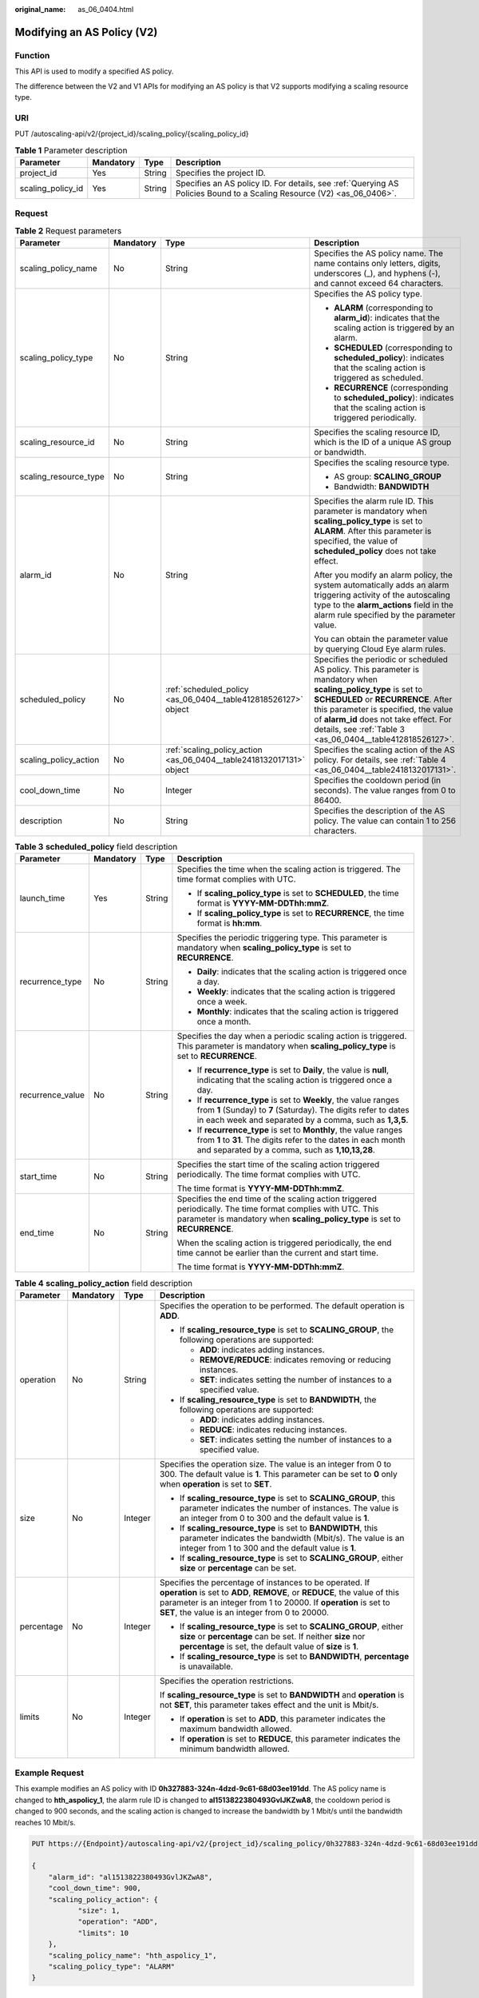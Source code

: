 :original_name: as_06_0404.html

.. _as_06_0404:

Modifying an AS Policy (V2)
===========================

Function
--------

This API is used to modify a specified AS policy.

The difference between the V2 and V1 APIs for modifying an AS policy is that V2 supports modifying a scaling resource type.

URI
---

PUT /autoscaling-api/v2/{project_id}/scaling_policy/{scaling_policy_id}

.. table:: **Table 1** Parameter description

   +-------------------+-----------+--------+------------------------------------------------------------------------------------------------------------------------+
   | Parameter         | Mandatory | Type   | Description                                                                                                            |
   +===================+===========+========+========================================================================================================================+
   | project_id        | Yes       | String | Specifies the project ID.                                                                                              |
   +-------------------+-----------+--------+------------------------------------------------------------------------------------------------------------------------+
   | scaling_policy_id | Yes       | String | Specifies an AS policy ID. For details, see :ref:`Querying AS Policies Bound to a Scaling Resource (V2) <as_06_0406>`. |
   +-------------------+-----------+--------+------------------------------------------------------------------------------------------------------------------------+

Request
-------

.. table:: **Table 2** Request parameters

   +-----------------------+-----------------+----------------------------------------------------------------------+--------------------------------------------------------------------------------------------------------------------------------------------------------------------------------------------------------------------------------------------------------------------------------------------------------+
   | Parameter             | Mandatory       | Type                                                                 | Description                                                                                                                                                                                                                                                                                            |
   +=======================+=================+======================================================================+========================================================================================================================================================================================================================================================================================================+
   | scaling_policy_name   | No              | String                                                               | Specifies the AS policy name. The name contains only letters, digits, underscores (_), and hyphens (-), and cannot exceed 64 characters.                                                                                                                                                               |
   +-----------------------+-----------------+----------------------------------------------------------------------+--------------------------------------------------------------------------------------------------------------------------------------------------------------------------------------------------------------------------------------------------------------------------------------------------------+
   | scaling_policy_type   | No              | String                                                               | Specifies the AS policy type.                                                                                                                                                                                                                                                                          |
   |                       |                 |                                                                      |                                                                                                                                                                                                                                                                                                        |
   |                       |                 |                                                                      | -  **ALARM** (corresponding to **alarm_id**): indicates that the scaling action is triggered by an alarm.                                                                                                                                                                                              |
   |                       |                 |                                                                      | -  **SCHEDULED** (corresponding to **scheduled_policy**): indicates that the scaling action is triggered as scheduled.                                                                                                                                                                                 |
   |                       |                 |                                                                      | -  **RECURRENCE** (corresponding to **scheduled_policy**): indicates that the scaling action is triggered periodically.                                                                                                                                                                                |
   +-----------------------+-----------------+----------------------------------------------------------------------+--------------------------------------------------------------------------------------------------------------------------------------------------------------------------------------------------------------------------------------------------------------------------------------------------------+
   | scaling_resource_id   | No              | String                                                               | Specifies the scaling resource ID, which is the ID of a unique AS group or bandwidth.                                                                                                                                                                                                                  |
   +-----------------------+-----------------+----------------------------------------------------------------------+--------------------------------------------------------------------------------------------------------------------------------------------------------------------------------------------------------------------------------------------------------------------------------------------------------+
   | scaling_resource_type | No              | String                                                               | Specifies the scaling resource type.                                                                                                                                                                                                                                                                   |
   |                       |                 |                                                                      |                                                                                                                                                                                                                                                                                                        |
   |                       |                 |                                                                      | -  AS group: **SCALING_GROUP**                                                                                                                                                                                                                                                                         |
   |                       |                 |                                                                      | -  Bandwidth: **BANDWIDTH**                                                                                                                                                                                                                                                                            |
   +-----------------------+-----------------+----------------------------------------------------------------------+--------------------------------------------------------------------------------------------------------------------------------------------------------------------------------------------------------------------------------------------------------------------------------------------------------+
   | alarm_id              | No              | String                                                               | Specifies the alarm rule ID. This parameter is mandatory when **scaling_policy_type** is set to **ALARM**. After this parameter is specified, the value of **scheduled_policy** does not take effect.                                                                                                  |
   |                       |                 |                                                                      |                                                                                                                                                                                                                                                                                                        |
   |                       |                 |                                                                      | After you modify an alarm policy, the system automatically adds an alarm triggering activity of the autoscaling type to the **alarm_actions** field in the alarm rule specified by the parameter value.                                                                                                |
   |                       |                 |                                                                      |                                                                                                                                                                                                                                                                                                        |
   |                       |                 |                                                                      | You can obtain the parameter value by querying Cloud Eye alarm rules.                                                                                                                                                                                                                                  |
   +-----------------------+-----------------+----------------------------------------------------------------------+--------------------------------------------------------------------------------------------------------------------------------------------------------------------------------------------------------------------------------------------------------------------------------------------------------+
   | scheduled_policy      | No              | :ref:`scheduled_policy <as_06_0404__table412818526127>` object       | Specifies the periodic or scheduled AS policy. This parameter is mandatory when **scaling_policy_type** is set to **SCHEDULED** or **RECURRENCE**. After this parameter is specified, the value of **alarm_id** does not take effect. For details, see :ref:`Table 3 <as_06_0404__table412818526127>`. |
   +-----------------------+-----------------+----------------------------------------------------------------------+--------------------------------------------------------------------------------------------------------------------------------------------------------------------------------------------------------------------------------------------------------------------------------------------------------+
   | scaling_policy_action | No              | :ref:`scaling_policy_action <as_06_0404__table2418132017131>` object | Specifies the scaling action of the AS policy. For details, see :ref:`Table 4 <as_06_0404__table2418132017131>`.                                                                                                                                                                                       |
   +-----------------------+-----------------+----------------------------------------------------------------------+--------------------------------------------------------------------------------------------------------------------------------------------------------------------------------------------------------------------------------------------------------------------------------------------------------+
   | cool_down_time        | No              | Integer                                                              | Specifies the cooldown period (in seconds). The value ranges from 0 to 86400.                                                                                                                                                                                                                          |
   +-----------------------+-----------------+----------------------------------------------------------------------+--------------------------------------------------------------------------------------------------------------------------------------------------------------------------------------------------------------------------------------------------------------------------------------------------------+
   | description           | No              | String                                                               | Specifies the description of the AS policy. The value can contain 1 to 256 characters.                                                                                                                                                                                                                 |
   +-----------------------+-----------------+----------------------------------------------------------------------+--------------------------------------------------------------------------------------------------------------------------------------------------------------------------------------------------------------------------------------------------------------------------------------------------------+

.. _as_06_0404__table412818526127:

.. table:: **Table 3** **scheduled_policy** field description

   +------------------+-----------------+-----------------+-----------------------------------------------------------------------------------------------------------------------------------------------------------------------------------------------+
   | Parameter        | Mandatory       | Type            | Description                                                                                                                                                                                   |
   +==================+=================+=================+===============================================================================================================================================================================================+
   | launch_time      | Yes             | String          | Specifies the time when the scaling action is triggered. The time format complies with UTC.                                                                                                   |
   |                  |                 |                 |                                                                                                                                                                                               |
   |                  |                 |                 | -  If **scaling_policy_type** is set to **SCHEDULED**, the time format is **YYYY-MM-DDThh:mmZ**.                                                                                              |
   |                  |                 |                 | -  If **scaling_policy_type** is set to **RECURRENCE**, the time format is **hh:mm**.                                                                                                         |
   +------------------+-----------------+-----------------+-----------------------------------------------------------------------------------------------------------------------------------------------------------------------------------------------+
   | recurrence_type  | No              | String          | Specifies the periodic triggering type. This parameter is mandatory when **scaling_policy_type** is set to **RECURRENCE**.                                                                    |
   |                  |                 |                 |                                                                                                                                                                                               |
   |                  |                 |                 | -  **Daily**: indicates that the scaling action is triggered once a day.                                                                                                                      |
   |                  |                 |                 | -  **Weekly**: indicates that the scaling action is triggered once a week.                                                                                                                    |
   |                  |                 |                 | -  **Monthly**: indicates that the scaling action is triggered once a month.                                                                                                                  |
   +------------------+-----------------+-----------------+-----------------------------------------------------------------------------------------------------------------------------------------------------------------------------------------------+
   | recurrence_value | No              | String          | Specifies the day when a periodic scaling action is triggered. This parameter is mandatory when **scaling_policy_type** is set to **RECURRENCE**.                                             |
   |                  |                 |                 |                                                                                                                                                                                               |
   |                  |                 |                 | -  If **recurrence_type** is set to **Daily**, the value is **null**, indicating that the scaling action is triggered once a day.                                                             |
   |                  |                 |                 | -  If **recurrence_type** is set to **Weekly**, the value ranges from **1** (Sunday) to **7** (Saturday). The digits refer to dates in each week and separated by a comma, such as **1,3,5**. |
   |                  |                 |                 | -  If **recurrence_type** is set to **Monthly**, the value ranges from **1** to **31**. The digits refer to the dates in each month and separated by a comma, such as **1,10,13,28**.         |
   +------------------+-----------------+-----------------+-----------------------------------------------------------------------------------------------------------------------------------------------------------------------------------------------+
   | start_time       | No              | String          | Specifies the start time of the scaling action triggered periodically. The time format complies with UTC.                                                                                     |
   |                  |                 |                 |                                                                                                                                                                                               |
   |                  |                 |                 | The time format is **YYYY-MM-DDThh:mmZ**.                                                                                                                                                     |
   +------------------+-----------------+-----------------+-----------------------------------------------------------------------------------------------------------------------------------------------------------------------------------------------+
   | end_time         | No              | String          | Specifies the end time of the scaling action triggered periodically. The time format complies with UTC. This parameter is mandatory when **scaling_policy_type** is set to **RECURRENCE**.    |
   |                  |                 |                 |                                                                                                                                                                                               |
   |                  |                 |                 | When the scaling action is triggered periodically, the end time cannot be earlier than the current and start time.                                                                            |
   |                  |                 |                 |                                                                                                                                                                                               |
   |                  |                 |                 | The time format is **YYYY-MM-DDThh:mmZ**.                                                                                                                                                     |
   +------------------+-----------------+-----------------+-----------------------------------------------------------------------------------------------------------------------------------------------------------------------------------------------+

.. _as_06_0404__table2418132017131:

.. table:: **Table 4** **scaling_policy_action** field description

   +-----------------+-----------------+-----------------+--------------------------------------------------------------------------------------------------------------------------------------------------------------------------------------------------------------------------------------------------------------+
   | Parameter       | Mandatory       | Type            | Description                                                                                                                                                                                                                                                  |
   +=================+=================+=================+==============================================================================================================================================================================================================================================================+
   | operation       | No              | String          | Specifies the operation to be performed. The default operation is **ADD**.                                                                                                                                                                                   |
   |                 |                 |                 |                                                                                                                                                                                                                                                              |
   |                 |                 |                 | -  If **scaling_resource_type** is set to **SCALING_GROUP**, the following operations are supported:                                                                                                                                                         |
   |                 |                 |                 |                                                                                                                                                                                                                                                              |
   |                 |                 |                 |    -  **ADD**: indicates adding instances.                                                                                                                                                                                                                   |
   |                 |                 |                 |    -  **REMOVE/REDUCE**: indicates removing or reducing instances.                                                                                                                                                                                           |
   |                 |                 |                 |    -  **SET**: indicates setting the number of instances to a specified value.                                                                                                                                                                               |
   |                 |                 |                 |                                                                                                                                                                                                                                                              |
   |                 |                 |                 | -  If **scaling_resource_type** is set to **BANDWIDTH**, the following operations are supported:                                                                                                                                                             |
   |                 |                 |                 |                                                                                                                                                                                                                                                              |
   |                 |                 |                 |    -  **ADD**: indicates adding instances.                                                                                                                                                                                                                   |
   |                 |                 |                 |    -  **REDUCE**: indicates reducing instances.                                                                                                                                                                                                              |
   |                 |                 |                 |    -  **SET**: indicates setting the number of instances to a specified value.                                                                                                                                                                               |
   +-----------------+-----------------+-----------------+--------------------------------------------------------------------------------------------------------------------------------------------------------------------------------------------------------------------------------------------------------------+
   | size            | No              | Integer         | Specifies the operation size. The value is an integer from 0 to 300. The default value is **1**. This parameter can be set to **0** only when **operation** is set to **SET**.                                                                               |
   |                 |                 |                 |                                                                                                                                                                                                                                                              |
   |                 |                 |                 | -  If **scaling_resource_type** is set to **SCALING_GROUP**, this parameter indicates the number of instances. The value is an integer from 0 to 300 and the default value is **1**.                                                                         |
   |                 |                 |                 | -  If **scaling_resource_type** is set to **BANDWIDTH**, this parameter indicates the bandwidth (Mbit/s). The value is an integer from 1 to 300 and the default value is **1**.                                                                              |
   |                 |                 |                 | -  If **scaling_resource_type** is set to **SCALING_GROUP**, either **size** or **percentage** can be set.                                                                                                                                                   |
   +-----------------+-----------------+-----------------+--------------------------------------------------------------------------------------------------------------------------------------------------------------------------------------------------------------------------------------------------------------+
   | percentage      | No              | Integer         | Specifies the percentage of instances to be operated. If **operation** is set to **ADD**, **REMOVE**, or **REDUCE**, the value of this parameter is an integer from 1 to 20000. If **operation** is set to **SET**, the value is an integer from 0 to 20000. |
   |                 |                 |                 |                                                                                                                                                                                                                                                              |
   |                 |                 |                 | -  If **scaling_resource_type** is set to **SCALING_GROUP**, either **size** or **percentage** can be set. If neither **size** nor **percentage** is set, the default value of **size** is **1**.                                                            |
   |                 |                 |                 | -  If **scaling_resource_type** is set to **BANDWIDTH**, **percentage** is unavailable.                                                                                                                                                                      |
   +-----------------+-----------------+-----------------+--------------------------------------------------------------------------------------------------------------------------------------------------------------------------------------------------------------------------------------------------------------+
   | limits          | No              | Integer         | Specifies the operation restrictions.                                                                                                                                                                                                                        |
   |                 |                 |                 |                                                                                                                                                                                                                                                              |
   |                 |                 |                 | If **scaling_resource_type** is set to **BANDWIDTH** and **operation** is not **SET**, this parameter takes effect and the unit is Mbit/s.                                                                                                                   |
   |                 |                 |                 |                                                                                                                                                                                                                                                              |
   |                 |                 |                 | -  If **operation** is set to **ADD**, this parameter indicates the maximum bandwidth allowed.                                                                                                                                                               |
   |                 |                 |                 | -  If **operation** is set to **REDUCE**, this parameter indicates the minimum bandwidth allowed.                                                                                                                                                            |
   +-----------------+-----------------+-----------------+--------------------------------------------------------------------------------------------------------------------------------------------------------------------------------------------------------------------------------------------------------------+

Example Request
---------------

This example modifies an AS policy with ID **0h327883-324n-4dzd-9c61-68d03ee191dd**. The AS policy name is changed to **hth_aspolicy_1**, the alarm rule ID is changed to **al1513822380493GvlJKZwA8**, the cooldown period is changed to 900 seconds, and the scaling action is changed to increase the bandwidth by 1 Mbit/s until the bandwidth reaches 10 Mbit/s.

.. code-block:: text

   PUT https://{Endpoint}/autoscaling-api/v2/{project_id}/scaling_policy/0h327883-324n-4dzd-9c61-68d03ee191dd

   {
       "alarm_id": "al1513822380493GvlJKZwA8",
       "cool_down_time": 900,
       "scaling_policy_action": {
              "size": 1,
              "operation": "ADD",
              "limits": 10
       },
       "scaling_policy_name": "hth_aspolicy_1",
       "scaling_policy_type": "ALARM"
   }

Response
--------

.. table:: **Table 5** Response parameters

   ================= ====== ===========================
   Parameter         Type   Description
   ================= ====== ===========================
   scaling_policy_id String Specifies the AS policy ID.
   ================= ====== ===========================

Example Response
----------------

.. code-block::

   {
        "scaling_policy_id": "0h327883-324n-4dzd-9c61-68d03ee191dd"
   }

Returned Values
---------------

-  Normal

   200

-  Abnormal

   +-----------------------------------+--------------------------------------------------------------------------------------------+
   | Returned Value                    | Description                                                                                |
   +===================================+============================================================================================+
   | 400 Bad Request                   | The server failed to process the request.                                                  |
   +-----------------------------------+--------------------------------------------------------------------------------------------+
   | 401 Unauthorized                  | You must enter the username and password to access the requested page.                     |
   +-----------------------------------+--------------------------------------------------------------------------------------------+
   | 403 Forbidden                     | You are forbidden to access the requested page.                                            |
   +-----------------------------------+--------------------------------------------------------------------------------------------+
   | 404 Not Found                     | The server could not find the requested page.                                              |
   +-----------------------------------+--------------------------------------------------------------------------------------------+
   | 405 Method Not Allowed            | You are not allowed to use the method specified in the request.                            |
   +-----------------------------------+--------------------------------------------------------------------------------------------+
   | 406 Not Acceptable                | The response generated by the server could not be accepted by the client.                  |
   +-----------------------------------+--------------------------------------------------------------------------------------------+
   | 407 Proxy Authentication Required | You must use the proxy server for authentication to process the request.                   |
   +-----------------------------------+--------------------------------------------------------------------------------------------+
   | 408 Request Timeout               | The request timed out.                                                                     |
   +-----------------------------------+--------------------------------------------------------------------------------------------+
   | 409 Conflict                      | The request could not be processed due to a conflict.                                      |
   +-----------------------------------+--------------------------------------------------------------------------------------------+
   | 500 Internal Server Error         | Failed to complete the request because of an internal service error.                       |
   +-----------------------------------+--------------------------------------------------------------------------------------------+
   | 501 Not Implemented               | Failed to complete the request because the server does not support the requested function. |
   +-----------------------------------+--------------------------------------------------------------------------------------------+
   | 502 Bad Gateway                   | Failed to complete the request because the request is invalid.                             |
   +-----------------------------------+--------------------------------------------------------------------------------------------+
   | 503 Service Unavailable           | Failed to complete the request because the system is unavailable.                          |
   +-----------------------------------+--------------------------------------------------------------------------------------------+
   | 504 Gateway Timeout               | A gateway timeout error occurred.                                                          |
   +-----------------------------------+--------------------------------------------------------------------------------------------+

Error Codes
-----------

See :ref:`Error Codes <as_07_0102>`.
